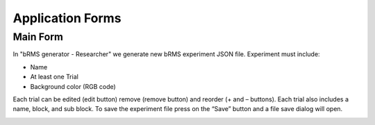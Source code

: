 Application Forms
============

Main Form
-------------
In "bRMS generator - Researcher" we generate new bRMS experiment JSON file.
Experiment must include:

•	Name

•	At least one Trial

•	Background color (RGB code)

Each trial can be edited (edit button) remove (remove button) and reorder (+ and – buttons). Each trial also includes a name, block, and sub block.
To save the experiment file press on the “Save” button and a file save dialog will open. 

.. image:: images/main_form.png
   :width: 600